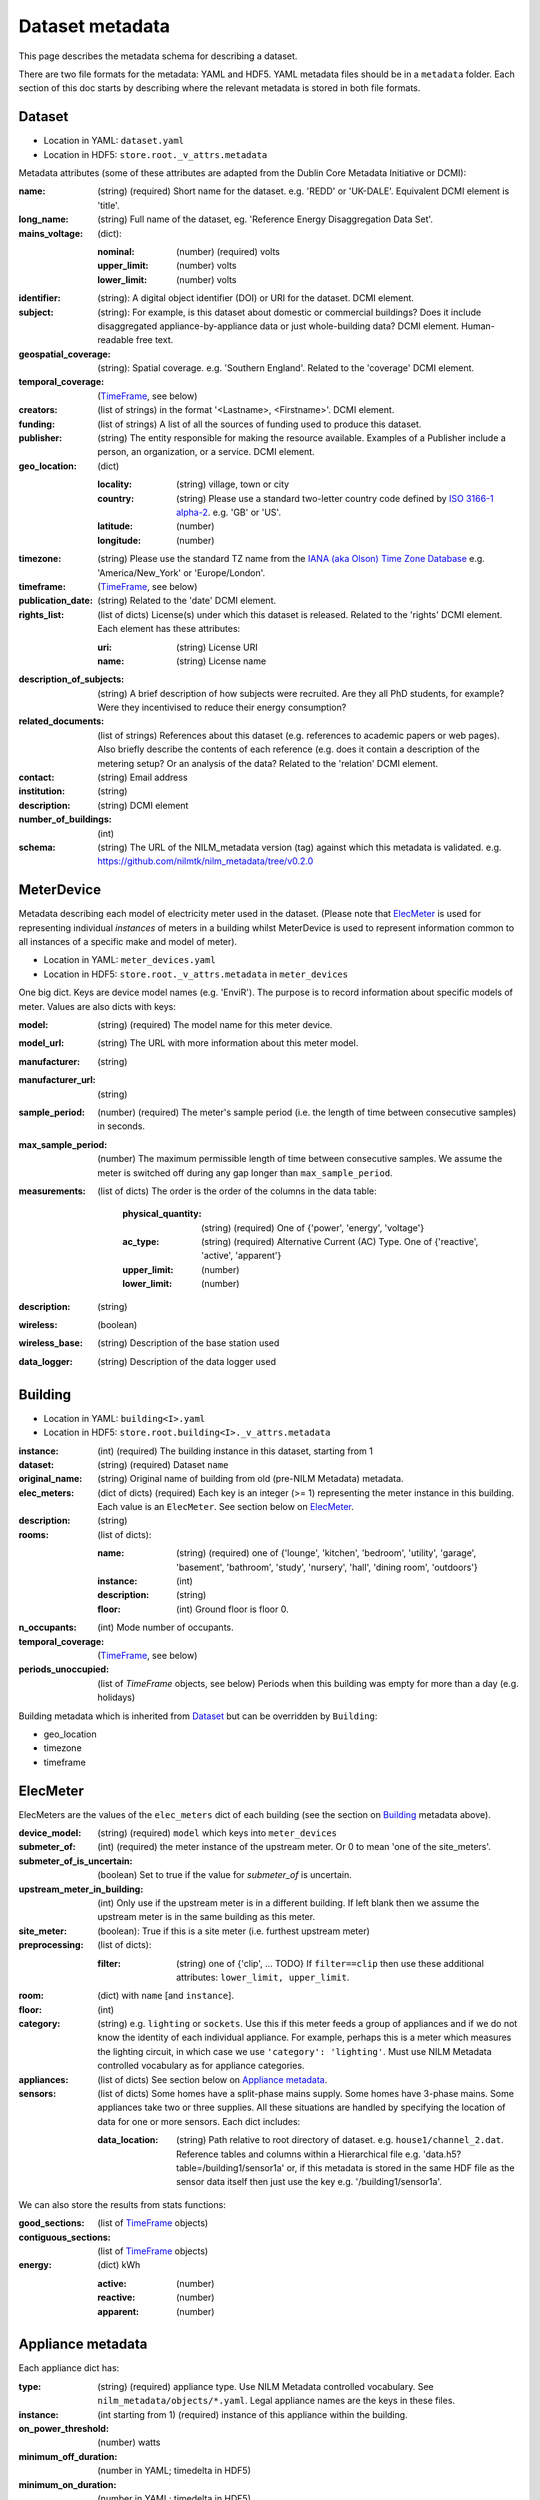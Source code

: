 ****************
Dataset metadata
****************

This page describes the metadata schema for describing a dataset.

There are two file formats for the metadata: YAML and HDF5.  
YAML metadata files should be in a ``metadata`` folder.
Each section of this doc starts by describing where the relevant
metadata is stored in both file formats.


Dataset
-------

* Location in YAML: ``dataset.yaml``
* Location in HDF5: ``store.root._v_attrs.metadata``

Metadata attributes (some of these attributes are adapted from the
Dublin Core Metadata Initiative or DCMI):

:name: (string) (required) Short name for the dataset.  e.g. 'REDD' or
       'UK-DALE'.  Equivalent DCMI element is 'title'.
:long_name: (string) Full name of the dataset, eg. 'Reference Energy
            Disaggregation Data Set'.
:mains_voltage: (dict):

   :nominal: (number) (required) volts
   :upper_limit: (number) volts
   :lower_limit: (number) volts

:identifier: (string): A digital object identifier (DOI) or URI for
             the dataset.  DCMI element.
:subject: (string): For example, is this dataset about domestic or
          commercial buildings?  Does it include disaggregated
          appliance-by-appliance data or just whole-building data?
          DCMI element.  Human-readable free text.
:geospatial_coverage: (string): Spatial coverage.  e.g. 'Southern
                      England'. Related to the 'coverage' DCMI
                      element.
:temporal_coverage: (`TimeFrame`_, see below)
:creators: (list of strings) in the format '<Lastname>,
           <Firstname>'. DCMI element.
:funding: (list of strings) A list of all the sources of funding used
          to produce this dataset.
:publisher: (string) The entity responsible for making the resource
            available. Examples of a Publisher include a person, an
            organization, or a service. DCMI element.
:geo_location: (dict)

   :locality: (string) village, town or city
   :country: (string) Please use a standard two-letter country code
             defined by `ISO 3166-1 alpha-2
             <http://en.wikipedia.org/wiki/ISO_3166-1_alpha-2>`_. e.g. 'GB' or 'US'.
   :latitude: (number)
   :longitude: (number)

:timezone: (string) Please use the standard TZ name from the `IANA
           (aka Olson) Time Zone Database
           <http://en.wikipedia.org/wiki/List_of_tz_database_time_zones>`_ 
           e.g. 'America/New_York' or 'Europe/London'.
:timeframe: (`TimeFrame`_, see below)
:publication_date: (string) Related to the 'date' DCMI element.
:rights_list: (list of dicts) License(s) under which this dataset is released.  Related to the 'rights' DCMI element.  Each element has these attributes:

   :uri: (string) License URI
   :name: (string) License name
:description_of_subjects: (string) A brief description of how subjects
                          were recruited.  Are they all PhD students,
                          for example?  Were they incentivised to
                          reduce their energy consumption?
:related_documents: (list of strings) References about this dataset
                    (e.g. references to academic papers or web pages).
                    Also briefly describe the contents of each
                    reference (e.g. does it contain a description of
                    the metering setup? Or an analysis of the data?
                    Related to the 'relation' DCMI element.
:contact: (string) Email address
:institution: (string)
:description: (string) DCMI element
:number_of_buildings: (int)
:schema: (string) The URL of the NILM_metadata version (tag) against
         which this metadata is
         validated. e.g. https://github.com/nilmtk/nilm_metadata/tree/v0.2.0


MeterDevice
-----------

Metadata describing each model of electricity meter used in the
dataset.  (Please note that `ElecMeter`_ is used for representing
individual *instances* of meters in a building whilst MeterDevice is
used to represent information common to all instances of a specific
make and model of meter).

* Location in YAML: ``meter_devices.yaml``
* Location in HDF5: ``store.root._v_attrs.metadata`` in ``meter_devices``

One big dict.  Keys are device model names (e.g. 'EnviR').  The
purpose is to record information about specific models of meter.
Values are also dicts with keys:

:model: (string) (required) The model name for this meter device.
:model_url: (string) The URL with more information about this meter model.
:manufacturer: (string)
:manufacturer_url: (string)
:sample_period: (number) (required) The meter's sample period
               (i.e. the length of time between consecutive
               samples) in seconds.
:max_sample_period: (number) The maximum permissible length of time
                   between consecutive samples.  We assume the
                   meter is switched off during any gap longer
                   than ``max_sample_period``.
:measurements: (list of dicts) The order is the order of the columns 
  in the data table:

   :physical_quantity: (string) (required) One of {'power', 'energy',
                       'voltage'}
   :ac_type: (string) (required) Alternative Current (AC) Type. One
             of {'reactive', 'active', 'apparent'}
   :upper_limit: (number)
   :lower_limit: (number)
:description: (string)
:wireless: (boolean)
:wireless_base: (string) Description of the base station used
:data_logger: (string) Description of the data logger used


Building
--------

* Location in YAML: ``building<I>.yaml``
* Location in HDF5: ``store.root.building<I>._v_attrs.metadata``

:instance: (int) (required) The building instance in this dataset, starting from 1
:dataset: (string) (required) Dataset ``name``
:original_name: (string) Original name of building from old (pre-NILM
                Metadata) metadata.
:elec_meters: (dict of dicts) (required) Each key is an integer
              (>= 1) representing the meter instance in this building.
              Each value is an ``ElecMeter``. See section below on `ElecMeter`_.
:description: (string)
:rooms: (list of dicts):

   :name: (string) (required) one of {'lounge', 'kitchen', 'bedroom', 'utility',
                           'garage', 'basement', 'bathroom', 'study',
                           'nursery', 'hall', 'dining room',
                           'outdoors'}
   :instance: (int)
   :description: (string)
   :floor: (int) Ground floor is floor 0.
:n_occupants: (int) Mode number of occupants.
:temporal_coverage: (`TimeFrame`_, see below)
:periods_unoccupied: (list of `TimeFrame` objects, see below) Periods when this
                     building was empty for more than a day
                     (e.g. holidays)


Building metadata which is inherited from `Dataset`_ but can be
overridden by ``Building``:

* geo_location
* timezone
* timeframe


ElecMeter
---------

ElecMeters are the values of the ``elec_meters`` dict of each building (see the
section on `Building`_ metadata above).

:device_model: (string) (required) ``model`` which keys into ``meter_devices``
:submeter_of: (int) (required) the meter instance of the upstream meter.  Or 0
              to mean 'one of the site_meters'.
:submeter_of_is_uncertain: (boolean) Set to true if the value for
                           `submeter_of` is uncertain.
:upstream_meter_in_building: (int) Only use if the upstream meter is
                             in a different building.  If left blank
                             then we assume the upstream meter is in
                             the same building as this meter.
:site_meter: (boolean): True if this is a site meter (i.e. furthest
             upstream meter)
:preprocessing: (list of dicts):

   :filter: (string) one of {'clip', ... TODO}  If ``filter==clip``
            then use these additional attributes: ``lower_limit, upper_limit``.

:room: (dict) with ``name`` [and ``instance``].

:floor: (int)

:category: (string) e.g. ``lighting`` or ``sockets``.  Use this if this meter
           feeds a group of appliances and if we do not know the
           identity of each individual appliance.  For example, perhaps
           this is a meter which measures the lighting circuit,
           in which case we use ``'category': 'lighting'``.
           Must use NILM Metadata controlled vocabulary as for
           appliance categories.

:appliances: (list of dicts) See section below on `Appliance metadata`_.

:sensors: (list of dicts) Some homes have a split-phase mains
  supply. Some homes have 3-phase mains.  Some
  appliances take two or three supplies.  All these
  situations are handled by specifying the location
  of data for one or more sensors.  Each dict includes:

  :data_location: (string) Path relative to root directory of
     dataset. e.g. ``house1/channel_2.dat``. Reference
     tables and columns within a Hierarchical
     file e.g. 'data.h5?table=/building1/sensor1a' or, if
     this metadata is stored in the same HDF file as the
     sensor data itself then just use the key e.g. '/building1/sensor1a'.

We can also store the results from stats functions:

:good_sections: (list of `TimeFrame`_ objects)
:contiguous_sections: (list of `TimeFrame`_ objects)
:energy: (dict) kWh

   :active: (number)
   :reactive: (number)
   :apparent: (number)



Appliance metadata
------------------

Each appliance dict has:

:type: (string) (required) appliance type. Use NILM Metadata controlled
       vocabulary.  See ``nilm_metadata/objects/*.yaml``.  Legal
       appliance names are the keys in these files.
:instance: (int starting from 1) (required) instance of this appliance within
           the building.
:on_power_threshold: (number) watts
:minimum_off_duration: (number in YAML; timedelta in HDF5)
:minimum_on_duration: (number in YAML; timedelta in HDF5)
:dominant_appliance: (boolean) Is this appliance responsible for 
          most of the power demand on this meter?
:room: (dict) with ``name`` [and ``instance``]
:count: (int) number of appliance instances.  If absent then assumed
        to be 1.
:multiple: (boolean) True if there are more than one but an unknown
           number of these appliances.  If there are more than one
           appliance and the exact number is known then use ``count``.
:control: (list of strings) Give a list of all control methods which
          apply.  For example, a video recorder would be both 'manual'
          and 'timer'.  The vocabulary is: {'timer', 'manual',
          'motion', 'sunlight', 'thermostat', 'always on'}
:efficiency_rating: (dict):

   :certification_name: (string) e.g. 'SEDBUK' or 'Energy Star 5.0'
   :rating: (string) e.g. 'A+'

:nominal_consumption: (dict):

   :on_power: (number) active power in watts when on.
   :standby_power: (number) active power in watts when in standby.
   :energy_per_year: (number) kWh per year
   :energy_per_cycle: (number) kWh per cycle

:components: (list of dicts): Each dict is an Appliance dict.
:model: (string)
:manufacturer: (string)
:original_name: (string)
:dates_active: (list of `TimeFrame`_ objects, see below) Can be used to specify
               a change in appliance over time (for example if one
               appliance is replaced with another).
:year_of_purchase: (int)
:year_of_manufacture: (int)
:subtype: (string)
:part_number: (string)
:gtin: (int) http://en.wikipedia.org/wiki/Global_Trade_Item_Number
:version: (string)

Additional properties are specified for some Appliance Types.  Please
look up objects in `objects/*.yaml` for details.

TimeFrame
---------

Represent an arbitrary time frame.  If either start or end is absent
then assume it equals the start or the end of the dataset,
respectively.  Please use `ISO 8601 format
<http://en.wikipedia.org/wiki/ISO_8601>`_ for dates or date times
(e.g. 2014-03-17 or 2014-03-17T21:00:52+00:00)

:start: (string)
:end: (string)
